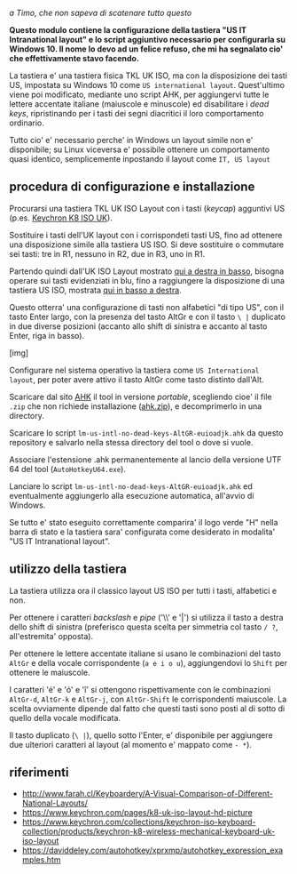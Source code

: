 /a Timo,
che non sapeva di scatenare tutto questo/

*Questo modulo contiene la configurazione della tastiera "US IT Intranational layout" e lo script aggiuntivo necessario per configurarla su Windows 10. Il nome lo devo ad un felice refuso, che mi ha segnalato cio' che effettivamente stavo facendo.*

La tastiera e' una tastiera fisica TKL UK ISO, ma con la disposizione dei tasti US, impostata su Windows 10 come =US international layout=.  Quest'ultimo viene poi modificato, mediante uno script AHK, per aggiungervi tutte le lettere accentate italiane (maiuscole e minuscole) ed disabilitare i /dead keys/, ripristinando per i tasti dei segni diacritici il loro comportamento ordinario.

Tutto cio' e' necessario perche' in Windows un layout simile non e' disponibile; su Linux viceversa e' possibile ottenere un comportamento quasi identico, semplicemente inpostando il layout come =IT, US layout= 

** procedura di configurazione e installazione

Procurarsi una tastiera TKL UK ISO Layout con i tasti (/keycap/) agguntivi US (p.es. [[https://www.keychron.com/collections/keychron-iso-keyboard-collection/products/keychron-k8-wireless-mechanical-keyboard-uk-iso-layout][Keychron K8 ISO UK]]).

[[file:K8.webp]]

Sostituire i tasti dell'UK layout con i corrispondeti tasti US, fino ad ottenere una disposizione simile alla tastiera US ISO. Si deve sostituire o commutare sei tasti: tre in R1, nessuno in R2, due in R3, uno in R1. 

Partendo quindi dall'UK ISO Layout mostrato [[http://www.farah.cl/Keyboardery/A-Visual-Comparison-of-Different-National-Layouts/enUK.png][qui a destra in basso]], bisogna operare sui tasti evidenziati in blu, fino a raggiungere la disposizione di una tastiera US ISO, mostrata [[http://www.farah.cl/Keyboardery/A-Visual-Comparison-of-Different-National-Layouts/enUSin.png][qui in basso a destra]]. 

Questo otterra' una configurazione di tasti non alfabetici "di tipo US", con il tasto Enter largo, con la presenza del tasto AltGr e con il tasto =\ |= duplicato in due diverse posizioni (accanto allo shift di sinistra e accanto al tasto Enter, riga in basso).

[img]

Configurare nel sistema operativo la tastiera come =US International layout=, per poter avere attivo il tasto AltGr come tasto distinto dall'Alt.

Scaricare dal sito [[https://www.autohotkey.com][AHK]] il tool in versione /portable/, scegliendo cioe' il file =.zip= che non richiede installazione ([[https://www.autohotkey.com/download/ahk.zip][ahk.zip]]), e decomprimerlo in una directory.

Scaricare lo script =lm-us-intl-no-dead-keys-AltGR-euioadjk.ahk= da questo repository e salvarlo nella stessa directory del tool o dove si vuole.

Associare l'estensione .ahk permanentemente al lancio della versione UTF 64 del tool (=AutoHotkeyU64.exe=).

Lanciare lo script =lm-us-intl-no-dead-keys-AltGR-euioadjk.ahk= ed eventualmente aggiungerlo alla esecuzione automatica, all'avvio di Windows.

Se tutto e' stato eseguito correttamente comparira' il logo verde "H" nella barra di stato e la tastiera sara' configurata come desiderato in modalita' "US IT Intranational layout".

** utilizzo della tastiera

La tastiera utilizza ora il classico layout US ISO per tutti i tasti, alfabetici e non.

Per ottenere i caratteri /backslash/ e /pipe/ ('\\' e '|') si utilizza il tasto a destra dello shift di sinistra (preferisco questa scelta per simmetria col tasto =/ ?=, all'estremita' opposta).

Per ottenere le lettere accentate italiane si usano le combinazioni del tasto =AltGr= e della vocale corrispondente (=a e i o u=), aggiungendovi lo =Shift= per ottenere le maiuscole. 

I caratteri 'é' e 'ó' e 'î' si ottengono rispettivamente con le combinazioni =AltGr-d=, =AltGr-k= e =AltGr-j=, con =AltGr-Shift= le corrispondenti maiuscole. La scelta ovviamente dipende dal fatto che questi tasti sono posti al di sotto di quello della vocale modificata.

Il tasto duplicato (=\ |=), quello sotto l'Enter, e' disponibile per aggiungere due ulteriori caratteri al layout (al momento e' mappato come =- *=).

** riferimenti

- http://www.farah.cl/Keyboardery/A-Visual-Comparison-of-Different-National-Layouts/
- https://www.keychron.com/pages/k8-uk-iso-layout-hd-picture
- https://www.keychron.com/collections/keychron-iso-keyboard-collection/products/keychron-k8-wireless-mechanical-keyboard-uk-iso-layout
- https://daviddeley.com/autohotkey/xprxmp/autohotkey_expression_examples.htm
